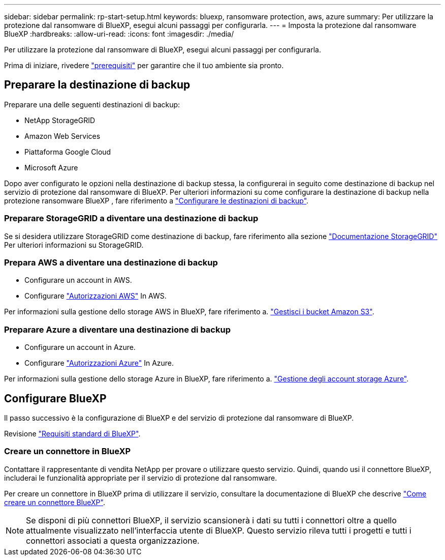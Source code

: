 ---
sidebar: sidebar 
permalink: rp-start-setup.html 
keywords: bluexp, ransomware protection, aws, azure 
summary: Per utilizzare la protezione dal ransomware di BlueXP, esegui alcuni passaggi per configurarla. 
---
= Imposta la protezione dal ransomware BlueXP
:hardbreaks:
:allow-uri-read: 
:icons: font
:imagesdir: ./media/


[role="lead"]
Per utilizzare la protezione dal ransomware di BlueXP, esegui alcuni passaggi per configurarla.

Prima di iniziare, rivedere link:rp-start-prerequisites.html["prerequisiti"] per garantire che il tuo ambiente sia pronto.



== Preparare la destinazione di backup

Preparare una delle seguenti destinazioni di backup:

* NetApp StorageGRID
* Amazon Web Services
* Piattaforma Google Cloud
* Microsoft Azure


Dopo aver configurato le opzioni nella destinazione di backup stessa, la configurerai in seguito come destinazione di backup nel servizio di protezione dal ransomware di BlueXP. Per ulteriori informazioni su come configurare la destinazione di backup nella protezione ransomware BlueXP , fare riferimento a link:rp-use-settings.html["Configurare le destinazioni di backup"].



=== Preparare StorageGRID a diventare una destinazione di backup

Se si desidera utilizzare StorageGRID come destinazione di backup, fare riferimento alla sezione https://docs.netapp.com/us-en/storagegrid-117/index.html["Documentazione StorageGRID"^] Per ulteriori informazioni su StorageGRID.



=== Prepara AWS a diventare una destinazione di backup

* Configurare un account in AWS.
* Configurare https://docs.netapp.com/us-en/bluexp-setup-admin/reference-permissions.html["Autorizzazioni AWS"^] In AWS.


Per informazioni sulla gestione dello storage AWS in BlueXP, fare riferimento a. https://docs.netapp.com/us-en/bluexp-setup-admin/task-viewing-amazon-s3.html["Gestisci i bucket Amazon S3"^].



=== Preparare Azure a diventare una destinazione di backup

* Configurare un account in Azure.
* Configurare https://docs.netapp.com/us-en/bluexp-setup-admin/reference-permissions.html["Autorizzazioni Azure"^] In Azure.


Per informazioni sulla gestione dello storage Azure in BlueXP, fare riferimento a. https://docs.netapp.com/us-en/bluexp-blob-storage/task-view-azure-blob-storage.html["Gestione degli account storage Azure"^].



== Configurare BlueXP

Il passo successivo è la configurazione di BlueXP e del servizio di protezione dal ransomware di BlueXP.

Revisione https://docs.netapp.com/us-en/cloud-manager-setup-admin/reference-checklist-cm.html["Requisiti standard di BlueXP"^].



=== Creare un connettore in BlueXP

Contattare il rappresentante di vendita NetApp per provare o utilizzare questo servizio. Quindi, quando usi il connettore BlueXP, includerai le funzionalità appropriate per il servizio di protezione dal ransomware.

Per creare un connettore in BlueXP prima di utilizzare il servizio, consultare la documentazione di BlueXP che descrive https://docs.netapp.com/us-en/cloud-manager-setup-admin/concept-connectors.html["Come creare un connettore BlueXP"^].


NOTE: Se disponi di più connettori BlueXP, il servizio scansionerà i dati su tutti i connettori oltre a quello attualmente visualizzato nell'interfaccia utente di BlueXP. Questo servizio rileva tutti i progetti e tutti i connettori associati a questa organizzazione.
